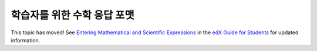 .. _Math Response Formatting for Students:

#####################################
학습자를 위한 수학 응답 포맷
#####################################

This topic has moved! See `Entering Mathematical and Scientific Expressions
<http://edx-guide-for-
students.readthedocs.org/en/latest/SFD_mathformatting.html>`_ in the `edX Guide
for Students <http://edx-guide-for-
students.readthedocs.org/en/latest/index.html>`_ for updated information.
